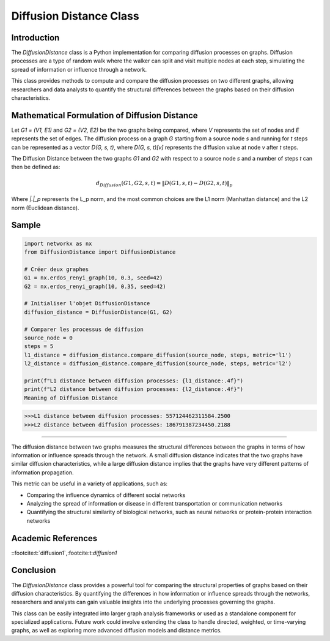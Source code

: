 =======================
Diffusion Distance Class
=======================

Introduction
============

The `DiffusionDistance` class is a Python implementation for comparing diffusion processes on graphs. Diffusion processes are a type of random walk where the walker can split and visit multiple nodes at each step, simulating the spread of information or influence through a network.

This class provides methods to compute and compare the diffusion processes on two different graphs, allowing researchers and data analysts to quantify the structural differences between the graphs based on their diffusion characteristics.

Mathematical Formulation of Diffusion Distance
==============================================

Let `G1 = (V1, E1)` and `G2 = (V2, E2)` be the two graphs being compared, where `V` represents the set of nodes and `E` represents the set of edges. The diffusion process on a graph `G` starting from a source node `s` and running for `t` steps can be represented as a vector `D(G, s, t)`, where `D(G, s, t)[v]` represents the diffusion value at node `v` after `t` steps.

The Diffusion Distance between the two graphs `G1` and `G2` with respect to a source node `s` and a number of steps `t` can then be defined as:

.. math::

   d_{Diffusion}(G1, G2, s, t) = \|D(G1, s, t) - D(G2, s, t)\|_p

Where `\|.\|_p` represents the L_p norm, and the most common choices are the L1 norm (Manhattan distance) and the L2 norm (Euclidean distance).

Sample
======
.. code-block:: python

   import networkx as nx
   from DiffusionDistance import DiffusionDistance

   # Créer deux graphes
   G1 = nx.erdos_renyi_graph(10, 0.3, seed=42)
   G2 = nx.erdos_renyi_graph(10, 0.35, seed=42)

   # Initialiser l'objet DiffusionDistance
   diffusion_distance = DiffusionDistance(G1, G2)

   # Comparer les processus de diffusion
   source_node = 0
   steps = 5
   l1_distance = diffusion_distance.compare_diffusion(source_node, steps, metric='l1')
   l2_distance = diffusion_distance.compare_diffusion(source_node, steps, metric='l2')

   print(f"L1 distance between diffusion processes: {l1_distance:.4f}")
   print(f"L2 distance between diffusion processes: {l2_distance:.4f}")
   Meaning of Diffusion Distance

.. code-block:: bash

   >>>L1 distance between diffusion processes: 557124462311584.2500
   >>>L2 distance between diffusion processes: 186791387234450.2188

=============================

The diffusion distance between two graphs measures the structural differences between the graphs in terms of how information or influence spreads through the network. A small diffusion distance indicates that the two graphs have similar diffusion characteristics, while a large diffusion distance implies that the graphs have very different patterns of information propagation.

This metric can be useful in a variety of applications, such as:

- Comparing the influence dynamics of different social networks
- Analyzing the spread of information or disease in different transportation or communication networks
- Quantifying the structural similarity of biological networks, such as neural networks or protein-protein interaction networks

Academic References
===================
::footcite:t:`diffusion1`,:footcite:t:`diffusion1`

.. footbibliography::



Conclusion
==========

The `DiffusionDistance` class provides a powerful tool for comparing the structural properties of graphs based on their diffusion characteristics. By quantifying the differences in how information or influence spreads through the networks, researchers and analysts can gain valuable insights into the underlying processes governing the graphs.

This class can be easily integrated into larger graph analysis frameworks or used as a standalone component for specialized applications. Future work could involve extending the class to handle directed, weighted, or time-varying graphs, as well as exploring more advanced diffusion models and distance metrics.
